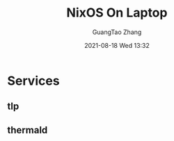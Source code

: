 :PROPERTIES:
:ID:       abbc9485-dc0f-4959-93da-f0872b328b4e
:END:
#+TITLE: NixOS On Laptop
#+AUTHOR: GuangTao Zhang
#+EMAIL: gtrunsec@hardenedlinux.org
#+DATE: 2021-08-18 Wed 13:32



* Services

** tlp

** thermald
